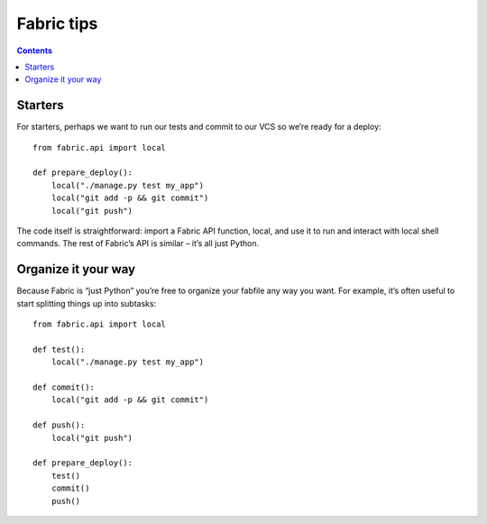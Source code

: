 ﻿
.. index::
   pair: Fabfile; Tips

.. _fabric_tips:

===============
Fabric tips
===============

.. seealso::

   - http://docs.fabfile.org/en/1.6/tutorial.html

.. contents::
   :depth: 3
   
Starters
========


For starters, perhaps we want to run our tests and commit to our VCS so we’re 
ready for a deploy::

    from fabric.api import local

    def prepare_deploy():
        local("./manage.py test my_app")
        local("git add -p && git commit")
        local("git push")


The code itself is straightforward: import a Fabric API function, local, and 
use it to run and interact with local shell commands. 
The rest of Fabric’s API is similar – it’s all just Python.


Organize it your way
====================

Because Fabric is “just Python” you’re free to organize your fabfile any way 
you want. 
For example, it’s often useful to start splitting things up into subtasks::

    from fabric.api import local

    def test():
        local("./manage.py test my_app")

    def commit():
        local("git add -p && git commit")

    def push():
        local("git push")

    def prepare_deploy():
        test()
        commit()
        push()




